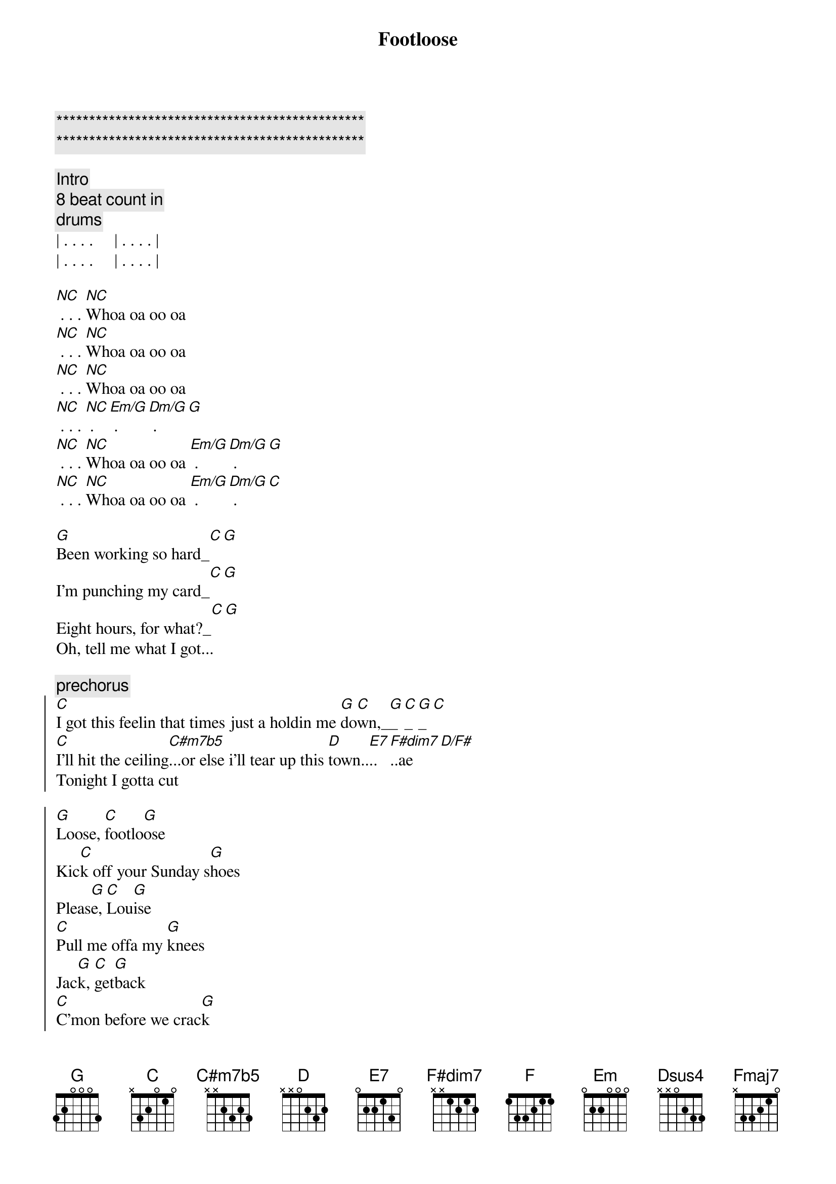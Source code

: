 {title: Footloose}
{artist: Blake Shelton}
{key: G}

{c:***********************************************}
{c:***********************************************}

{c: Intro}
{c: 8 beat count in}
{c: drums}
| . . . .     | . . . . | 
| . . . .     | . . . . |

{start_of_verse}
[NC] . . . [NC]Whoa oa oo oa 
[NC] . . . [NC]Whoa oa oo oa 
[NC] . . . [NC]Whoa oa oo oa 
[NC] . . . [NC] . [Em/G] . [Dm/G] . [G]
[NC] . . . [NC]Whoa oa oo oa [Em/G] . [Dm/G] . [G]
[NC] . . . [NC]Whoa oa oo oa [Em/G] . [Dm/G] . [C]
{end_of_verse}

{start_of_verse}
[G]Been working so hard_[C][G]
I'm punching my card_[C][G]
Eight hours, for what?_[C][G]
Oh, tell me what I got...
{end_of_verse}

{c:prechorus}
{start_of_chorus}
[C]I got this feelin that times just a holdin me [G]do[C]wn,_[G]_[C]_[G]_[C]
[C]I'll hit the ceiling[C#m7b5]...or else i'll tear up this [D]town..[E7]..[F#dim7]..ae[D/F#]
Tonight I gotta cut 
{end_of_chorus}

{start_of_chorus}
[G]Loose, [C]footlo[G]ose
Kic[C]k off your Sunday s[G]hoes
Pleas[G]e, [C]Lou[G]ise
[C]Pull me offa my [G]knees
Jac[G]k, [C]get[G]back
[C]C'mon before we crac[G]k
Los[G]e [C]your[G]blues
[F]Everybody [C]cut foot[G]loose_[G]_[C]_[G]_[C]
{end_of_chorus}

{c: NO UPDATES BELOW YET }
{c: NO UPDATES BELOW YET }
{c: NO UPDATES BELOW YET }
{c: NO UPDATES BELOW YET }
{c: NO UPDATES BELOW YET }
{start_of_verse}
[G]You're playing so [C]cool, 
[G]Obeying every rul[C]e, 
Dig[G] way down in your h[C]eart [G]
You're yearning, burning for some,
{end_of_verse}

{c:prechorus}
{start_of_chorus}
[C]somebody to tell you,
that life ain't passing you [G]by [C][G]
[C]I'm trying to tell you, [Em]It will if you don't even tr[Dsus4]y [D][Dsus4][D]
Ya gotta cut
{end_of_chorus}

{start_of_chorus}
[G]Loose, [C]footlo[G]ose
[Fmaj7]Kick off your [C]Sunday s[G]hoes
Pleas[C]e, Lou[G]ise
[Fmaj7]Pull me of[C]fa my [G]knees
Jac[C]k, get[G]back
[Fmaj7]C'mon b[C]efore we crac[G]k
Los[C]e your[G]blues
[Fmaj7]Everybody [C]cut foot[G]loose [C][G][(x2)]
{end_of_chorus}


You got to turn me around[C][G]
Mute                             Cadd9 G
and put your feet on the ground
Mute                           D Dsus4 (x4)
wanna take ahold of your soul
Palm..
well I'm turnin it..


{start_of_chorus}
[G]Loose, [C]footlo[G]ose
[Fmaj7]Kick off your [C]Sunday s[G]hoes
Pleas[C]e, Lou[G]ise
[Fmaj7]Pull me of[C]fa my [G]knees
Jac[C]k, get[G]back
[Fmaj7]C'mon b[C]efore we crac[G]k
Los[C]e your[G]blues
[Fmaj7]Everybody [C]cut foot[G]loose [C][G][(x4)]
{end_of_chorus}

Everybody cut everybody cut[Fmaj7][C]
Mute                        Fmaj7 C
Everybody cut everybody cut
Mute                        Fmaj7 C
Everybody cut everybody cut
Mute               G Cadd9 G
Everybody cut footloose
